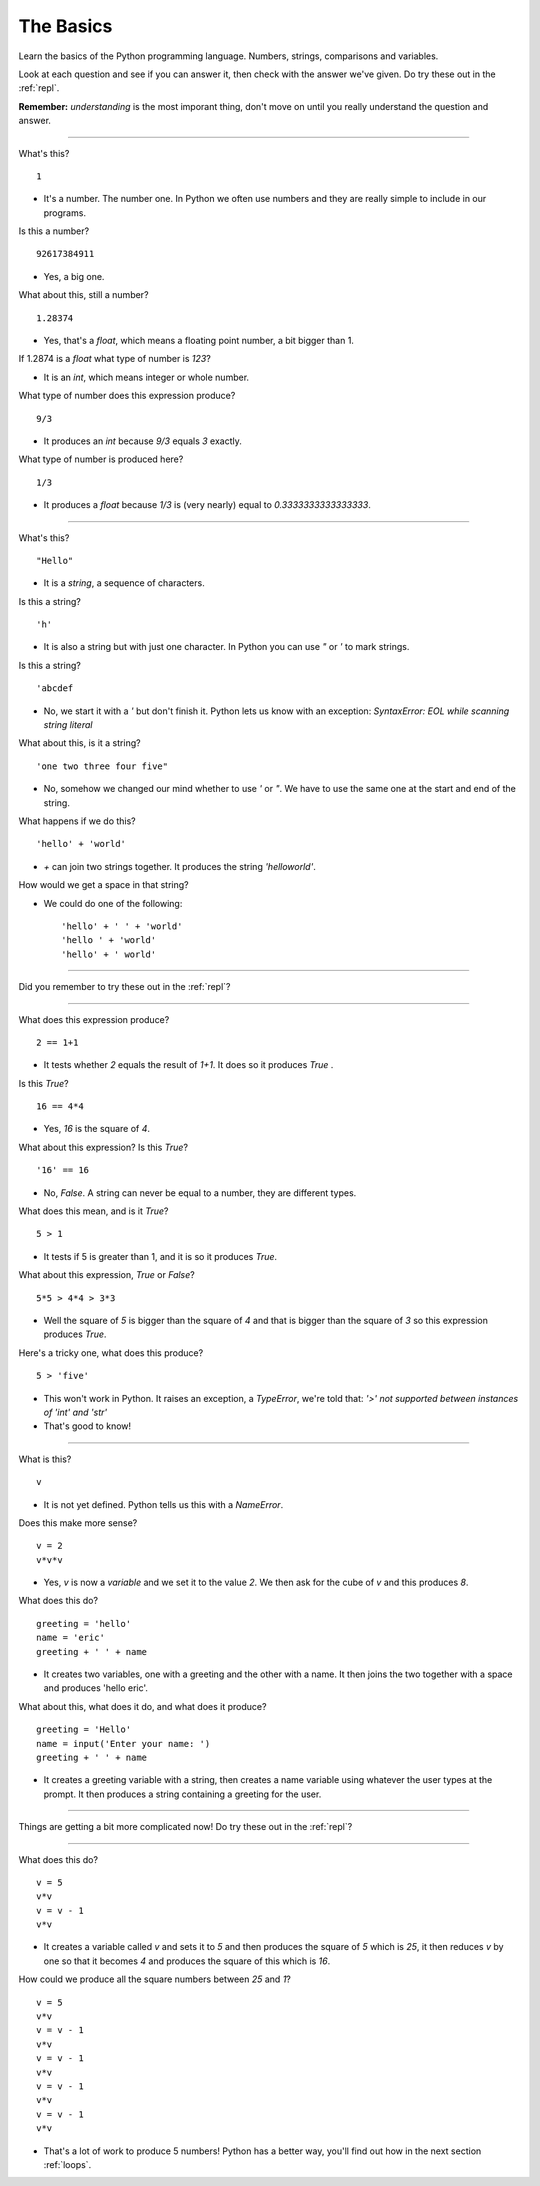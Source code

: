 .. _basics:

The Basics
==========

Learn the basics of the Python programming language. Numbers, strings,
comparisons and variables.

Look at each question and see if you can answer it, then check with
the answer we've given. Do try these out in the :ref:`repl`.

**Remember:** *understanding* is the most imporant thing, don't move
on until you really understand the question and answer.

----

What's this? ::

  1

* It's a number. The number one. In Python we often use numbers and
  they are really simple to include in our programs.

Is this a number? ::

  92617384911

* Yes, a big one.

What about this, still a number? ::

  1.28374

* Yes, that's a `float`, which means a floating point number, a
  bit bigger than 1.

If 1.2874 is a `float` what type of number is `123`?

* It is an `int`, which means integer or whole number.

What type of number does this expression produce? ::

  9/3

* It produces an `int` because `9/3` equals `3` exactly.

What type of number is produced here? ::

  1/3

* It produces a `float` because `1/3` is (very nearly) equal to
  `0.3333333333333333`.

----
  
What's this? ::

  "Hello"

* It is a `string`, a sequence of characters. 

Is this a string? ::

  'h'

* It is also a string but with just one character. In Python you can
  use `"` or `'` to mark strings.

Is this a string? ::

  'abcdef

* No, we start it with a `'` but don't finish it. Python lets us know with
  an exception: `SyntaxError: EOL while scanning string literal`

What about this, is it a string? ::

  'one two three four five"
  
* No, somehow we changed our mind whether to use `'` or `"`. We have to
  use the same one at the start and end of the string. 
  
What happens if we do this? ::

  'hello' + 'world'

* `+` can join two strings together. It produces the string `'helloworld'`.

How would we get a space in that string?

* We could do one of the following: ::
    
  'hello' + ' ' + 'world'
  'hello ' + 'world'
  'hello' + ' world'

----

Did you remember to try these out in the :ref:`repl`?

----

What does this expression produce? ::

  2 == 1+1

* It tests whether `2` equals the result of `1+1`. It does so it produces `True` .

Is this `True`? ::

  16 == 4*4

* Yes, `16` is the square of `4`.

What about this expression? Is this `True`? ::

  '16' == 16

* No, `False`. A string can never be equal to a number, they are different
  types.

What does this mean, and is it `True`? ::

  5 > 1

* It tests if 5 is greater than 1, and it is so it produces `True`.

What about this expression, `True` or `False`? ::

  5*5 > 4*4 > 3*3

* Well the square of `5` is bigger than the square of `4` and that is
  bigger than the square of `3` so this expression produces `True`.

Here's a tricky one, what does this produce? ::

  5 > 'five'

* This won't work in Python. It raises an exception, a `TypeError`,
  we're told that: `'>' not supported between instances of 'int'
  and 'str'`
* That's good to know!

----

What is this? ::

  v

* It is not yet defined. Python tells us this with a `NameError`.

Does this make more sense? ::

  v = 2
  v*v*v

* Yes, `v` is now a `variable` and we set it to the value `2`. We then
  ask for the cube of `v` and this produces `8`.

What does this do? ::

  greeting = 'hello'
  name = 'eric'
  greeting + ' ' + name

* It creates two variables, one with a greeting and the other with a
  name. It then joins the two together with a space and produces
  'hello eric'.

What about this, what does it do, and what does it produce? ::

  greeting = 'Hello'
  name = input('Enter your name: ')
  greeting + ' ' + name

* It creates a greeting variable with a string, then creates a name
  variable using whatever the user types at the prompt. It then produces
  a string containing a greeting for the user. 

----

Things are getting a bit more complicated now! Do try these out in the
:ref:`repl`?

----

What does this do? ::

  v = 5
  v*v
  v = v - 1
  v*v

* It creates a variable called `v` and sets it to `5` and then
  produces the square of `5` which is `25`, it then reduces `v` by one
  so that it becomes `4` and produces the square of this which is
  `16`.

How could we produce all the square numbers between `25` and `1`? ::

  v = 5
  v*v
  v = v - 1
  v*v
  v = v - 1
  v*v
  v = v - 1
  v*v
  v = v - 1
  v*v

* That's a lot of work to produce 5 numbers! Python has a better way,
  you'll find out how in the next section :ref:`loops`.
